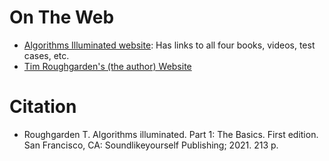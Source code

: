 #+BEGIN_COMMENT
.. title: Algorithms Illuminated - Part 1: The Basics
.. slug: algorithms-illuminated-part-1-the-basics
.. date: 2022-05-10 15:03:11 UTC-07:00
.. tags: bibliograpgy,book,algorithms
.. category: Bibliography
.. link: 
.. description: 
.. type: text

#+END_COMMENT
* On The Web
- [[https://algorithmsilluminated.org/][Algorithms Illuminated website]]: Has links to all four books, videos, test cases, etc.
- [[https://timroughgarden.org/][Tim Roughgarden's (the author) Website]]
* Citation
- Roughgarden T. Algorithms illuminated. Part 1: The Basics. First edition. San Francisco, CA: Soundlikeyourself Publishing; 2021. 213 p. 

